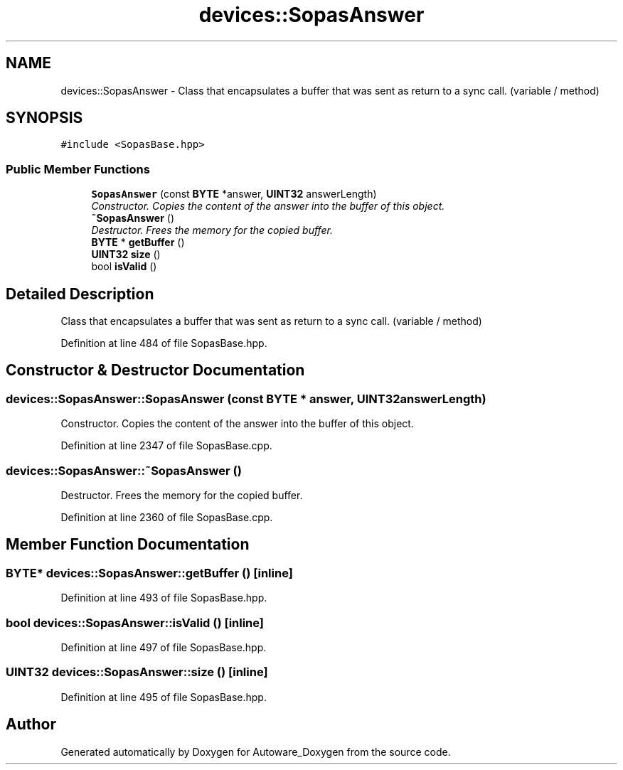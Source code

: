 .TH "devices::SopasAnswer" 3 "Fri May 22 2020" "Autoware_Doxygen" \" -*- nroff -*-
.ad l
.nh
.SH NAME
devices::SopasAnswer \- Class that encapsulates a buffer that was sent as return to a sync call\&. (variable / method)  

.SH SYNOPSIS
.br
.PP
.PP
\fC#include <SopasBase\&.hpp>\fP
.SS "Public Member Functions"

.in +1c
.ti -1c
.RI "\fBSopasAnswer\fP (const \fBBYTE\fP *answer, \fBUINT32\fP answerLength)"
.br
.RI "\fIConstructor\&. Copies the content of the answer into the buffer of this object\&. \fP"
.ti -1c
.RI "\fB~SopasAnswer\fP ()"
.br
.RI "\fIDestructor\&. Frees the memory for the copied buffer\&. \fP"
.ti -1c
.RI "\fBBYTE\fP * \fBgetBuffer\fP ()"
.br
.ti -1c
.RI "\fBUINT32\fP \fBsize\fP ()"
.br
.ti -1c
.RI "bool \fBisValid\fP ()"
.br
.in -1c
.SH "Detailed Description"
.PP 
Class that encapsulates a buffer that was sent as return to a sync call\&. (variable / method) 
.PP
Definition at line 484 of file SopasBase\&.hpp\&.
.SH "Constructor & Destructor Documentation"
.PP 
.SS "devices::SopasAnswer::SopasAnswer (const \fBBYTE\fP * answer, \fBUINT32\fP answerLength)"

.PP
Constructor\&. Copies the content of the answer into the buffer of this object\&. 
.PP
Definition at line 2347 of file SopasBase\&.cpp\&.
.SS "devices::SopasAnswer::~SopasAnswer ()"

.PP
Destructor\&. Frees the memory for the copied buffer\&. 
.PP
Definition at line 2360 of file SopasBase\&.cpp\&.
.SH "Member Function Documentation"
.PP 
.SS "\fBBYTE\fP* devices::SopasAnswer::getBuffer ()\fC [inline]\fP"

.PP
Definition at line 493 of file SopasBase\&.hpp\&.
.SS "bool devices::SopasAnswer::isValid ()\fC [inline]\fP"

.PP
Definition at line 497 of file SopasBase\&.hpp\&.
.SS "\fBUINT32\fP devices::SopasAnswer::size ()\fC [inline]\fP"

.PP
Definition at line 495 of file SopasBase\&.hpp\&.

.SH "Author"
.PP 
Generated automatically by Doxygen for Autoware_Doxygen from the source code\&.
